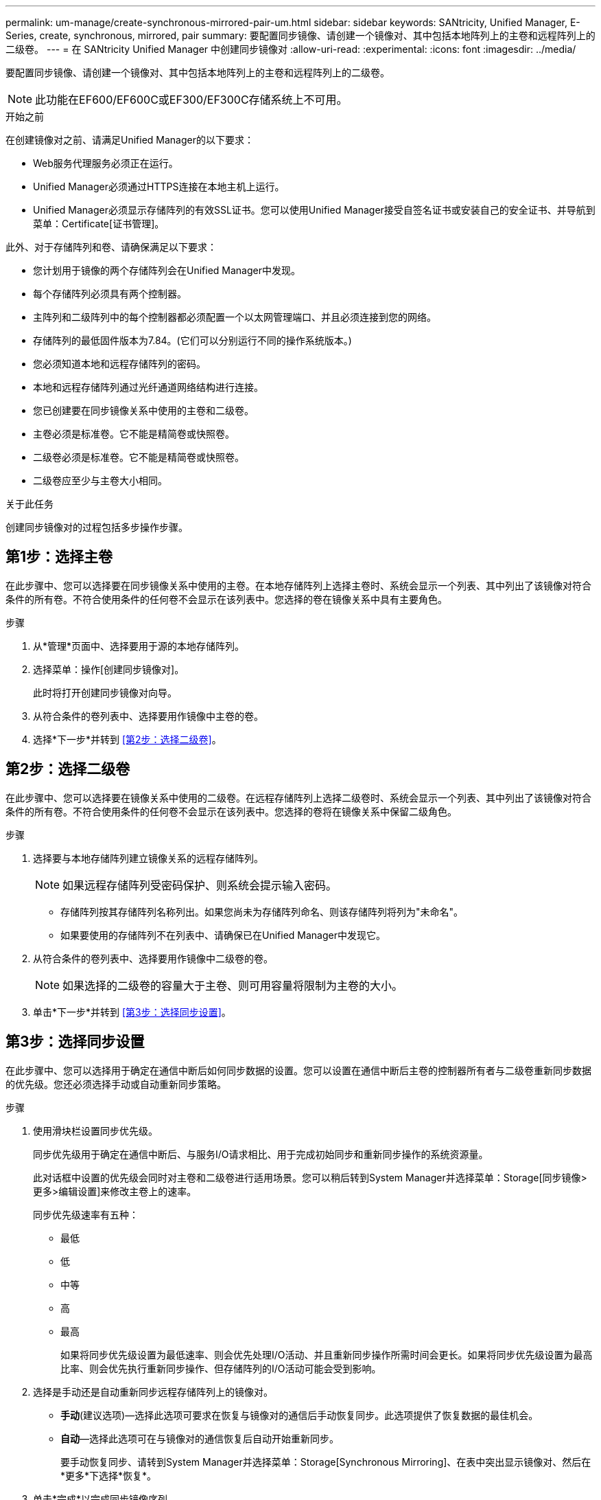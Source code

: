 ---
permalink: um-manage/create-synchronous-mirrored-pair-um.html 
sidebar: sidebar 
keywords: SANtricity, Unified Manager, E-Series, create, synchronous, mirrored, pair 
summary: 要配置同步镜像、请创建一个镜像对、其中包括本地阵列上的主卷和远程阵列上的二级卷。 
---
= 在 SANtricity Unified Manager 中创建同步镜像对
:allow-uri-read: 
:experimental: 
:icons: font
:imagesdir: ../media/


[role="lead"]
要配置同步镜像、请创建一个镜像对、其中包括本地阵列上的主卷和远程阵列上的二级卷。

[NOTE]
====
此功能在EF600/EF600C或EF300/EF300C存储系统上不可用。

====
.开始之前
在创建镜像对之前、请满足Unified Manager的以下要求：

* Web服务代理服务必须正在运行。
* Unified Manager必须通过HTTPS连接在本地主机上运行。
* Unified Manager必须显示存储阵列的有效SSL证书。您可以使用Unified Manager接受自签名证书或安装自己的安全证书、并导航到菜单：Certificate[证书管理]。


此外、对于存储阵列和卷、请确保满足以下要求：

* 您计划用于镜像的两个存储阵列会在Unified Manager中发现。
* 每个存储阵列必须具有两个控制器。
* 主阵列和二级阵列中的每个控制器都必须配置一个以太网管理端口、并且必须连接到您的网络。
* 存储阵列的最低固件版本为7.84。(它们可以分别运行不同的操作系统版本。)
* 您必须知道本地和远程存储阵列的密码。
* 本地和远程存储阵列通过光纤通道网络结构进行连接。
* 您已创建要在同步镜像关系中使用的主卷和二级卷。
* 主卷必须是标准卷。它不能是精简卷或快照卷。
* 二级卷必须是标准卷。它不能是精简卷或快照卷。
* 二级卷应至少与主卷大小相同。


.关于此任务
创建同步镜像对的过程包括多步操作步骤。



== 第1步：选择主卷

在此步骤中、您可以选择要在同步镜像关系中使用的主卷。在本地存储阵列上选择主卷时、系统会显示一个列表、其中列出了该镜像对符合条件的所有卷。不符合使用条件的任何卷不会显示在该列表中。您选择的卷在镜像关系中具有主要角色。

.步骤
. 从*管理*页面中、选择要用于源的本地存储阵列。
. 选择菜单：操作[创建同步镜像对]。
+
此时将打开创建同步镜像对向导。

. 从符合条件的卷列表中、选择要用作镜像中主卷的卷。
. 选择*下一步*并转到 <<第2步：选择二级卷>>。




== 第2步：选择二级卷

在此步骤中、您可以选择要在镜像关系中使用的二级卷。在远程存储阵列上选择二级卷时、系统会显示一个列表、其中列出了该镜像对符合条件的所有卷。不符合使用条件的任何卷不会显示在该列表中。您选择的卷将在镜像关系中保留二级角色。

.步骤
. 选择要与本地存储阵列建立镜像关系的远程存储阵列。
+
[NOTE]
====
如果远程存储阵列受密码保护、则系统会提示输入密码。

====
+
** 存储阵列按其存储阵列名称列出。如果您尚未为存储阵列命名、则该存储阵列将列为"未命名"。
** 如果要使用的存储阵列不在列表中、请确保已在Unified Manager中发现它。


. 从符合条件的卷列表中、选择要用作镜像中二级卷的卷。
+
[NOTE]
====
如果选择的二级卷的容量大于主卷、则可用容量将限制为主卷的大小。

====
. 单击*下一步*并转到 <<第3步：选择同步设置>>。




== 第3步：选择同步设置

在此步骤中、您可以选择用于确定在通信中断后如何同步数据的设置。您可以设置在通信中断后主卷的控制器所有者与二级卷重新同步数据的优先级。您还必须选择手动或自动重新同步策略。

.步骤
. 使用滑块栏设置同步优先级。
+
同步优先级用于确定在通信中断后、与服务I/O请求相比、用于完成初始同步和重新同步操作的系统资源量。

+
此对话框中设置的优先级会同时对主卷和二级卷进行适用场景。您可以稍后转到System Manager并选择菜单：Storage[同步镜像>更多>编辑设置]来修改主卷上的速率。

+
同步优先级速率有五种：

+
** 最低
** 低
** 中等
** 高
** 最高
+
如果将同步优先级设置为最低速率、则会优先处理I/O活动、并且重新同步操作所需时间会更长。如果将同步优先级设置为最高比率、则会优先执行重新同步操作、但存储阵列的I/O活动可能会受到影响。



. 选择是手动还是自动重新同步远程存储阵列上的镜像对。
+
** *手动*(建议选项)—选择此选项可要求在恢复与镜像对的通信后手动恢复同步。此选项提供了恢复数据的最佳机会。
** *自动*—选择此选项可在与镜像对的通信恢复后自动开始重新同步。
+
要手动恢复同步、请转到System Manager并选择菜单：Storage[Synchronous Mirroring]、在表中突出显示镜像对、然后在*更多*下选择*恢复*。



. 单击*完成*以完成同步镜像序列。


.结果
激活镜像后、系统将执行以下操作：

* 开始在本地存储阵列和远程存储阵列之间进行初始同步。
* 设置同步优先级和重新同步策略。
* 保留控制器HIC编号最高的端口以进行镜像数据传输。
+
只有镜像对中二级卷的远程首选控制器所有者才会接受在此端口上收到的I/O请求。(允许在主卷上进行预留。)

* 创建两个预留容量卷、每个控制器一个、用于记录写入信息、以便从控制器重置和其他临时中断中恢复。
+
每个卷的容量为128 MiB。但是、如果将卷放置在池中、则会为每个卷预留4 GiB。



.完成后
转到System Manager并选择菜单：主页(查看正在执行的操作)以查看同步镜像操作的进度。此操作可能会很长，并且可能会影响系统性能。

